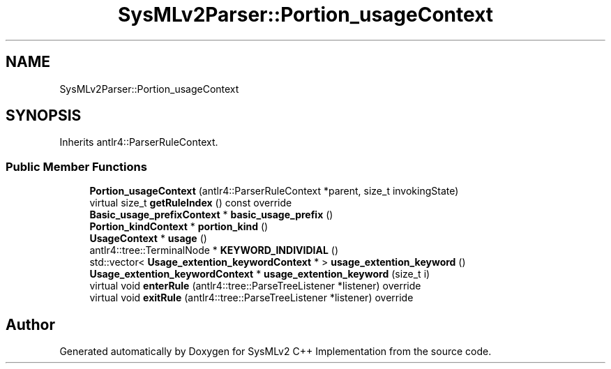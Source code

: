 .TH "SysMLv2Parser::Portion_usageContext" 3 "Version 1.0 Beta 2" "SysMLv2 C++ Implementation" \" -*- nroff -*-
.ad l
.nh
.SH NAME
SysMLv2Parser::Portion_usageContext
.SH SYNOPSIS
.br
.PP
.PP
Inherits antlr4::ParserRuleContext\&.
.SS "Public Member Functions"

.in +1c
.ti -1c
.RI "\fBPortion_usageContext\fP (antlr4::ParserRuleContext *parent, size_t invokingState)"
.br
.ti -1c
.RI "virtual size_t \fBgetRuleIndex\fP () const override"
.br
.ti -1c
.RI "\fBBasic_usage_prefixContext\fP * \fBbasic_usage_prefix\fP ()"
.br
.ti -1c
.RI "\fBPortion_kindContext\fP * \fBportion_kind\fP ()"
.br
.ti -1c
.RI "\fBUsageContext\fP * \fBusage\fP ()"
.br
.ti -1c
.RI "antlr4::tree::TerminalNode * \fBKEYWORD_INDIVIDIAL\fP ()"
.br
.ti -1c
.RI "std::vector< \fBUsage_extention_keywordContext\fP * > \fBusage_extention_keyword\fP ()"
.br
.ti -1c
.RI "\fBUsage_extention_keywordContext\fP * \fBusage_extention_keyword\fP (size_t i)"
.br
.ti -1c
.RI "virtual void \fBenterRule\fP (antlr4::tree::ParseTreeListener *listener) override"
.br
.ti -1c
.RI "virtual void \fBexitRule\fP (antlr4::tree::ParseTreeListener *listener) override"
.br
.in -1c

.SH "Author"
.PP 
Generated automatically by Doxygen for SysMLv2 C++ Implementation from the source code\&.
